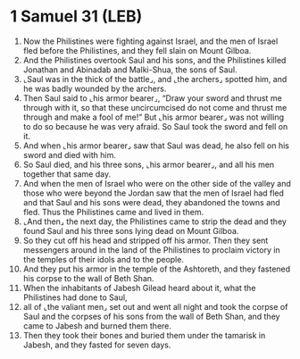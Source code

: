 * 1 Samuel 31 (LEB)
:PROPERTIES:
:ID: LEB/09-1SA31
:END:

1. Now the Philistines were fighting against Israel, and the men of Israel fled before the Philistines, and they fell slain on Mount Gilboa.
2. And the Philistines overtook Saul and his sons, and the Philistines killed Jonathan and Abinadab and Malki-Shua, the sons of Saul.
3. ⌞Saul was in the thick of the battle⌟, and ⌞the archers⌟ spotted him, and he was badly wounded by the archers.
4. Then Saul said to ⌞his armor bearer⌟, “Draw your sword and thrust me through with it, so that these uncircumcised do not come and thrust me through and make a fool of me!” But ⌞his armor bearer⌟ was not willing to do so because he was very afraid. So Saul took the sword and fell on it.
5. And when ⌞his armor bearer⌟ saw that Saul was dead, he also fell on his sword and died with him.
6. So Saul died, and his three sons, ⌞his armor bearer⌟, and all his men together that same day.
7. And when the men of Israel who were on the other side of the valley and those who were beyond the Jordan saw that the men of Israel had fled and that Saul and his sons were dead, they abandoned the towns and fled. Thus the Philistines came and lived in them.
8. ⌞And then⌟ the next day, the Philistines came to strip the dead and they found Saul and his three sons lying dead on Mount Gilboa.
9. So they cut off his head and stripped off his armor. Then they sent messengers around in the land of the Philistines to proclaim victory in the temples of their idols and to the people.
10. And they put his armor in the temple of the Ashtoreth, and they fastened his corpse to the wall of Beth Shan.
11. When the inhabitants of Jabesh Gilead heard about it, what the Philistines had done to Saul,
12. all of ⌞the valiant men⌟ set out and went all night and took the corpse of Saul and the corpses of his sons from the wall of Beth Shan, and they came to Jabesh and burned them there.
13. Then they took their bones and buried them under the tamarisk in Jabesh, and they fasted for seven days.
